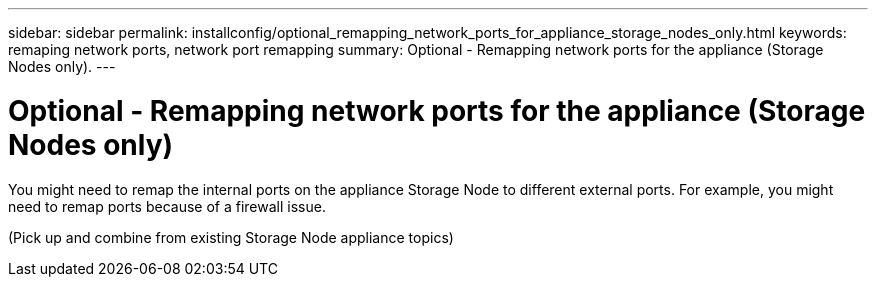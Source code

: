 ---
sidebar: sidebar
permalink: installconfig/optional_remapping_network_ports_for_appliance_storage_nodes_only.html
keywords: remaping network ports, network port remapping
summary: Optional - Remapping network ports for the appliance (Storage Nodes only).
---

= Optional - Remapping network ports for the appliance (Storage Nodes only)




:icons: font

:imagesdir: ../media/

[.lead]
You might need to remap the internal ports on the appliance Storage Node to different external ports. For example, you might need to remap ports because of a firewall issue.

(Pick up and combine from existing Storage Node appliance topics)
